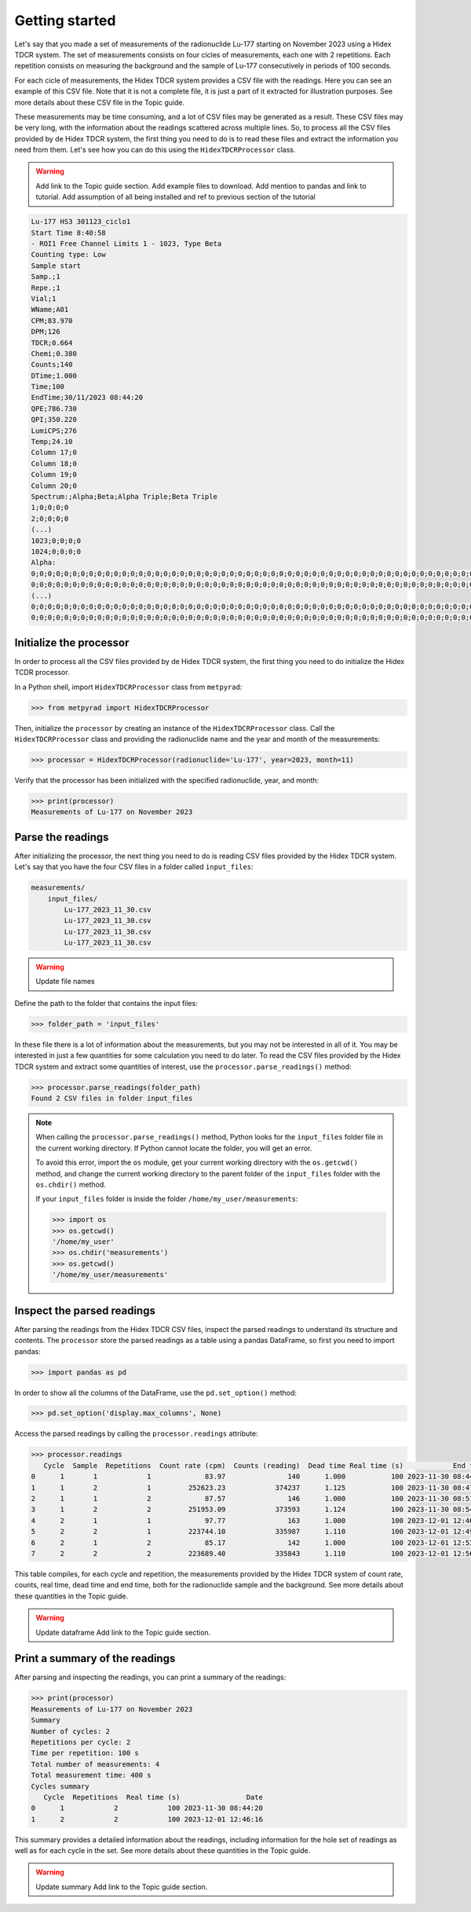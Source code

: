 Getting started
===============

Let's say that you made a set of measurements of the radionuclide Lu-177 starting on November 2023 using a Hidex TDCR system.
The set of measurements consists on four cicles of measurements, each one with 2 repetitions.
Each repetition consists on measuring the background and the sample of Lu-177 consecutively in periods of 100 seconds.

For each cicle of measurements, the Hidex TDCR system provides a CSV file with the readings.
Here you can see an example of this CSV file.
Note that it is not a complete file, it is just a part of it extracted for illustration purposes.
See more details about these CSV file in the Topic guide.

These measurements may be time consuming, and a lot of CSV files may be generated as a result.
These CSV files may be very long, with the information about the readings scattered across multiple lines.
So, to process all the CSV files provided by de Hidex TDCR system, the first thing you need to do is
to read these files and extract the information you need from them.
Let's see how you can do this using the ``HidexTDCRProcessor`` class.

.. warning::

    Add link to the Topic guide section.
    Add example files to download.
    Add mention to pandas and link to tutorial.
    Add assumption of all being installed and ref to previous section of the tutorial

.. code-block::

    Lu-177 HS3 301123_ciclo1
    Start Time 8:40:58
    - ROI1 Free Channel Limits 1 - 1023, Type Beta
    Counting type: Low
    Sample start
    Samp.;1
    Repe.;1
    Vial;1
    WName;A01
    CPM;83.970
    DPM;126
    TDCR;0.664
    Chemi;0.380
    Counts;140
    DTime;1.000
    Time;100
    EndTime;30/11/2023 08:44:20
    QPE;786.730
    QPI;350.220
    LumiCPS;276
    Temp;24.10
    Column 17;0
    Column 18;0
    Column 19;0
    Column 20;0
    Spectrum:;Alpha;Beta;Alpha Triple;Beta Triple
    1;0;0;0;0
    2;0;0;0;0
    (...)
    1023;0;0;0;0
    1024;0;0;0;0
    Alpha:
    0;0;0;0;0;0;0;0;0;0;0;0;0;0;0;0;0;0;0;0;0;0;0;0;0;0;0;0;0;0;0;0;0;0;0;0;0;0;0;0;0;0;0;0;0;0;0;0;0;0;0;0;0;0;0;0;0;0;0;0;0;0;0;0
    0;0;0;0;0;0;0;0;0;0;0;0;0;0;0;0;0;0;0;0;0;0;0;0;0;0;0;0;0;0;0;0;0;0;0;0;0;0;0;0;0;0;0;0;0;0;0;0;0;0;0;0;0;0;0;0;0;0;0;0;0;0;0;0
    (...)
    0;0;0;0;0;0;0;0;0;0;0;0;0;0;0;0;0;0;0;0;0;0;0;0;0;0;0;0;0;0;0;0;0;0;0;0;0;0;0;0;0;0;0;0;0;0;0;0;0;0;0;0;0;0;0;0;0;0;0;0;0;0;0;0
    0;0;0;0;0;0;0;0;0;0;0;0;0;0;0;0;0;0;0;0;0;0;0;0;0;0;0;0;0;0;0;0;0;0;0;0;0;0;0;0;0;0;0;0;0;0;0;0;0;0;0;0;0;0;0;0;0;0;0;0;0;0;0;0

Initialize the processor
------------------------

In order to process all the CSV files provided by de Hidex TDCR system,
the first thing you need to do initialize the Hidex TCDR processor.

In a Python shell, import ``HidexTDCRProcessor`` class from ``metpyrad``:

.. code-block:: python

    >>> from metpyrad import HidexTDCRProcessor

Then, initialize the ``processor`` by creating an instance of the ``HidexTDCRProcessor`` class.
Call the ``HidexTDCRProcessor`` class and providing the radionuclide name and the year and month of the measurements:

.. code-block:: python

    >>> processor = HidexTDCRProcessor(radionuclide='Lu-177', year=2023, month=11)

Verify that the processor has been initialized with the specified radionuclide, year, and month:

.. code-block:: python

    >>> print(processor)
    Measurements of Lu-177 on November 2023

Parse the readings
------------------

After initializing the processor, the next thing you need to do is reading CSV files provided by the Hidex TDCR system.
Let's say that you have the four CSV files in a folder called ``input_files``:

.. code-block:: console

    measurements/
        input_files/
            Lu-177_2023_11_30.csv
            Lu-177_2023_11_30.csv
            Lu-177_2023_11_30.csv
            Lu-177_2023_11_30.csv

.. warning::

   Update file names

Define the path to the folder that contains the input files:

.. code-block:: python

    >>> folder_path = 'input_files'

In these file there is a lot of information about the measurements, but you may not be interested in all of it.
You may be interested in just a few quantities for some calculation you need to do later.
To read the CSV files provided by the Hidex TDCR system and extract some quantities of interest,
use the ``processor.parse_readings()`` method:

.. code-block:: python

    >>> processor.parse_readings(folder_path)
    Found 2 CSV files in folder input_files

.. note::

    When calling the ``processor.parse_readings()`` method, Python looks for the ``input_files`` folder file in the current working directory.
    If Python cannot locate the folder, you will get an error.

    To avoid this error, import the ``os`` module, get your current working directory with the ``os.getcwd()`` method,
    and change the current working directory to the parent folder of the ``input_files`` folder with the ``os.chdir()`` method.

    If your ``input_files`` folder is inside the folder ``/home/my_user/measurements``:

    .. code-block:: python

        >>> import os
        >>> os.getcwd()
        '/home/my_user'
        >>> os.chdir('measurements')
        >>> os.getcwd()
        '/home/my_user/measurements'

Inspect the parsed readings
---------------------------

After parsing the readings from the Hidex TDCR CSV files,
inspect the parsed readings to understand its structure and contents.
The ``processor`` store the parsed readings as a table using a pandas DataFrame,
so first you need to import pandas:

.. code-block:: python

    >>> import pandas as pd

In order to show all the columns of the DataFrame, use the ``pd.set_option()`` method:

.. code-block:: python

    >>> pd.set_option('display.max_columns', None)

Access the parsed readings by calling the ``processor.readings`` attribute:

.. code-block:: python

    >>> processor.readings
       Cycle  Sample  Repetitions  Count rate (cpm)  Counts (reading)  Dead time Real time (s)            End time
    0      1       1            1             83.97               140      1.000           100 2023-11-30 08:44:20
    1      1       2            1         252623.23            374237      1.125           100 2023-11-30 08:47:44
    2      1       1            2             87.57               146      1.000           100 2023-11-30 08:51:04
    3      1       2            2         251953.09            373593      1.124           100 2023-11-30 08:54:28
    4      2       1            1             97.77               163      1.000           100 2023-12-01 12:46:16
    5      2       2            1         223744.10            335987      1.110           100 2023-12-01 12:49:40
    6      2       1            2             85.17               142      1.000           100 2023-12-01 12:53:00
    7      2       2            2         223689.40            335843      1.110           100 2023-12-01 12:56:24

This table compiles, for each cycle and repetition, the measurements provided by the Hidex TDCR system of
count rate, counts, real time, dead time and end time, both for the radionuclide sample and the background.
See more details about these quantities in the Topic guide.

.. warning::
    Update dataframe
    Add link to the Topic guide section.

Print a summary of the readings
-------------------------------

After parsing and inspecting the readings, you can print a summary of the readings:

.. code-block:: python

    >>> print(processor)
    Measurements of Lu-177 on November 2023
    Summary
    Number of cycles: 2
    Repetitions per cycle: 2
    Time per repetition: 100 s
    Total number of measurements: 4
    Total measurement time: 400 s
    Cycles summary
       Cycle  Repetitions  Real time (s)                Date
    0      1            2            100 2023-11-30 08:44:20
    1      2            2            100 2023-12-01 12:46:16

This summary provides a detailed information about the readings,
including information for the hole set of readings as well as for each cycle in the set.
See more details about these quantities in the Topic guide.

.. warning::
    Update summary
    Add link to the Topic guide section.
